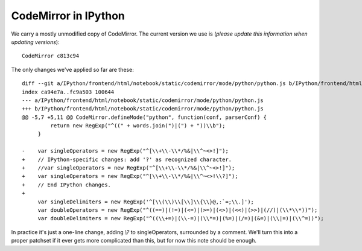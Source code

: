 =======================
 CodeMirror in IPython
=======================

We carry a mostly unmodified copy of CodeMirror.  The current version we use
is (*please update this information when updating versions*)::

  CodeMirror c813c94

The only changes we've applied so far are these::

    diff --git a/IPython/frontend/html/notebook/static/codemirror/mode/python/python.js b/IPython/frontend/html/notebook/static/codemirror/mode/python/python.js
    index ca94e7a..fc9a503 100644
    --- a/IPython/frontend/html/notebook/static/codemirror/mode/python/python.js
    +++ b/IPython/frontend/html/notebook/static/codemirror/mode/python/python.js
    @@ -5,7 +5,11 @@ CodeMirror.defineMode("python", function(conf, parserConf) {
	     return new RegExp("^((" + words.join(")|(") + "))\\b");
	 }

    -    var singleOperators = new RegExp("^[\\+\\-\\*/%&|\\^~<>!]");
    +    // IPython-specific changes: add '?' as recognized character.
    +    //var singleOperators = new RegExp("^[\\+\\-\\*/%&|\\^~<>!]");
    +    var singleOperators = new RegExp("^[\\+\\-\\*/%&|\\^~<>!\\?]");
    +    // End IPython changes.
    +    
	 var singleDelimiters = new RegExp('^[\\(\\)\\[\\]\\{\\}@,:`=;\\.]');
	 var doubleOperators = new RegExp("^((==)|(!=)|(<=)|(>=)|(<>)|(<<)|(>>)|(//)|(\\*\\*))");
	 var doubleDelimiters = new RegExp("^((\\+=)|(\\-=)|(\\*=)|(%=)|(/=)|(&=)|(\\|=)|(\\^=))");


In practice it's just a one-line change, adding `\\?` to singleOperators,
surrounded by a comment.  We'll turn this into a proper patchset if it ever
gets more complicated than this, but for now this note should be enough.
